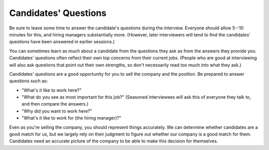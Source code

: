 .. _candidate-questions:

Candidates' Questions
=====================

Be sure to leave some time to answer the candidate's questions during the interview. Everyone
should allow 5--10 minutes for this, and hiring managers substantially more. (However, later
interviewers will tend to find the candidates' questions have been answered in earlier sessions.)

You can sometimes learn as much about a candidate from the questions they ask as from the answers
they provide you. Candidates' questions often reflect their own top concerns from their current
jobs. (People who are good at interviewing will also ask questions that point out their own
strengths, so don't necessarily read too much into what they ask.)

Candidates' questions are a good opportunity for you to sell the company and the position. Be
prepared to answer questions such as:

* "What's it like to work here?"

* "What do you see as most important for this job?" (Seasoned interviewees will ask this of
  everyone they talk to, and then compare the answers.)

* "Why did you want to work here?"

* "What's it like to work for (the hiring manager)?"

Even as you're selling the company, you should represent things accurately. We can determine
whether candidates are a good match for us, but we largely rely on their judgment to figure out
whether our company is a good match for them. Candidates need an accurate picture of the company
to be able to make this decision for themselves.
